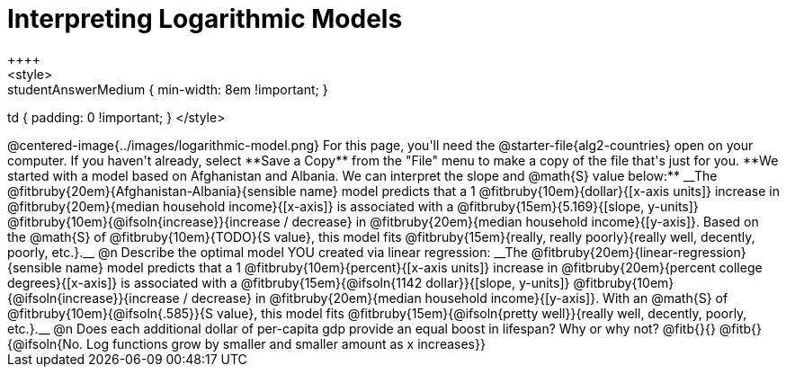 = Interpreting Logarithmic Models
++++
<style>
.studentAnswerMedium { min-width: 8em !important; }
td { padding: 0 !important; }
</style>
++++

@centered-image{../images/logarithmic-model.png}

For this page, you'll need the @starter-file{alg2-countries} open on your computer. If you haven't already, select **Save a Copy** from the "File" menu to make a copy of the file that's just for you.

**We started with a model based on Afghanistan and Albania. We can interpret the slope and @math{S} value below:**

__The @fitbruby{20em}{Afghanistan-Albania}{sensible name} model predicts that a 1 @fitbruby{10em}{dollar}{[x-axis units]} increase in @fitbruby{20em}{median household income}{[x-axis]} is associated with a @fitbruby{15em}{5.169}{[slope, y-units]} @fitbruby{10em}{@ifsoln{increase}}{increase / decrease} in @fitbruby{20em}{median household income}{[y-axis]}. Based on the @math{S} of @fitbruby{10em}{TODO}{S value}, this model fits @fitbruby{15em}{really, really poorly}{really well, decently, poorly, etc.}.__

@n Describe the optimal model YOU created via linear regression:

__The @fitbruby{20em}{linear-regression}{sensible name} model predicts that a 1 @fitbruby{10em}{percent}{[x-axis units]} increase in @fitbruby{20em}{percent college degrees}{[x-axis]} is associated with a @fitbruby{15em}{@ifsoln{1142 dollar}}{[slope, y-units]} @fitbruby{10em}{@ifsoln{increase}}{increase / decrease} in @fitbruby{20em}{median household income}{[y-axis]}. With an @math{S} of @fitbruby{10em}{@ifsoln{.585}}{S value}, this model fits @fitbruby{15em}{@ifsoln{pretty well}}{really well, decently, poorly, etc.}.__

@n Does each additional dollar of per-capita gdp provide an equal boost in lifespan? Why or why not? @fitb{}{}

@fitb{}{@ifsoln{No. Log functions grow by smaller and smaller amount as x increases}}
